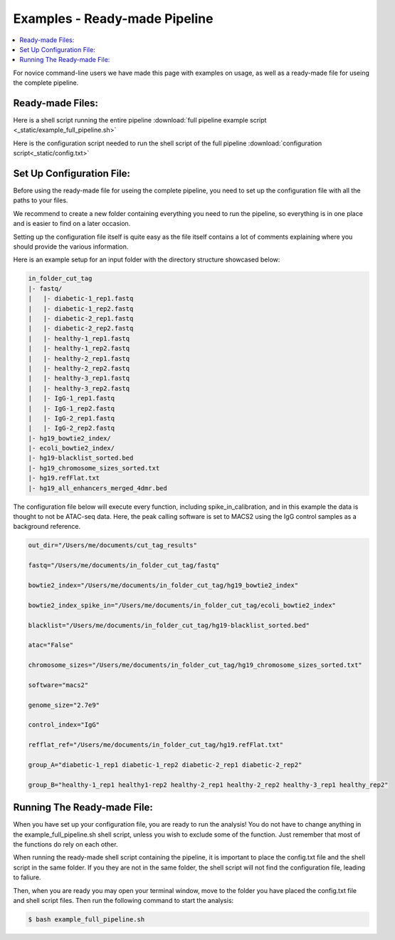 ================================
Examples - Ready-made Pipeline
================================

.. contents::
    :local:


For novice command-line users we have made this page with examples on usage, as well as a ready-made file for useing the complete pipeline.



Ready-made Files:
==================

Here is a shell script running the entire pipeline :download:`full pipeline example script <_static/example_full_pipeline.sh>`

Here is the configuration script needed to run the shell script of the full pipeline :download:`configuration script<_static/config.txt>`



Set Up Configuration File:
==========================

Before using the ready-made file for useing the complete pipeline, you need to set up the configuration file with all the paths to your files.

We recommend to create a new folder containing everything you need to run the pipeline, so everything is in one place and is easier to find on a later occasion. 

Setting up the configuration file itself is quite easy as the file itself contains a lot of comments explaining where you should provide the various information.

Here is an example setup for an input folder with the directory structure showcased below:


.. code-block:: bash

    in_folder_cut_tag
    |- fastq/
    |   |- diabetic-1_rep1.fastq 
    |   |- diabetic-1_rep2.fastq 
    |   |- diabetic-2_rep1.fastq 
    |   |- diabetic-2_rep2.fastq 
    |   |- healthy-1_rep1.fastq 
    |   |- healthy-1_rep2.fastq 
    |   |- healthy-2_rep1.fastq 
    |   |- healthy-2_rep2.fastq 
    |   |- healthy-3_rep1.fastq 
    |   |- healthy-3_rep2.fastq 
    |   |- IgG-1_rep1.fastq 
    |   |- IgG-1_rep2.fastq 
    |   |- IgG-2_rep1.fastq 
    |   |- IgG-2_rep2.fastq 
    |- hg19_bowtie2_index/
    |- ecoli_bowtie2_index/
    |- hg19-blacklist_sorted.bed
    |- hg19_chromosome_sizes_sorted.txt
    |- hg19.refFlat.txt
    |- hg19_all_enhancers_merged_4dmr.bed 



The configuration file below will execute every function, including spike_in_calibration, and in this example the data is thought to not be ATAC-seq data. Here, the peak calling software is set to MACS2 using the IgG control samples as a background reference. 

.. code-block:: bash 

    out_dir="/Users/me/documents/cut_tag_results"

    fastq="/Users/me/documents/in_folder_cut_tag/fastq"

    bowtie2_index="/Users/me/documents/in_folder_cut_tag/hg19_bowtie2_index"

    bowtie2_index_spike_in="/Users/me/documents/in_folder_cut_tag/ecoli_bowtie2_index"

    blacklist="/Users/me/documents/in_folder_cut_tag/hg19-blacklist_sorted.bed"

    atac="False"

    chromosome_sizes="/Users/me/documents/in_folder_cut_tag/hg19_chromosome_sizes_sorted.txt"

    software="macs2"

    genome_size="2.7e9"

    control_index="IgG"

    refflat_ref="/Users/me/documents/in_folder_cut_tag/hg19.refFlat.txt"

    group_A="diabetic-1_rep1 diabetic-1_rep2 diabetic-2_rep1 diabetic-2_rep2"

    group_B="healthy-1_rep1 healthy1-rep2 healthy-2_rep1 healthy-2_rep2 healthy-3_rep1 healthy_rep2"




Running The Ready-made File:
================================

When you have set up your configuration file, you are ready to run the analysis! You do not have to change anything in the example_full_pipeline.sh shell script, unless you wish to exclude some of the function.
Just remember that most of the functions do rely on each other. 

When running the ready-made shell script containing the pipeline, it is important to place the config.txt file and the shell script in the same folder. If you they are not in the same folder, the shell script will not find the configuration file, leading to faliure. 

Then, when you are ready you may open your terminal window, move to the folder you have placed the config.txt file and shell script files. Then run the following command to start the analysis:

.. code-block:: bash

   $ bash example_full_pipeline.sh


